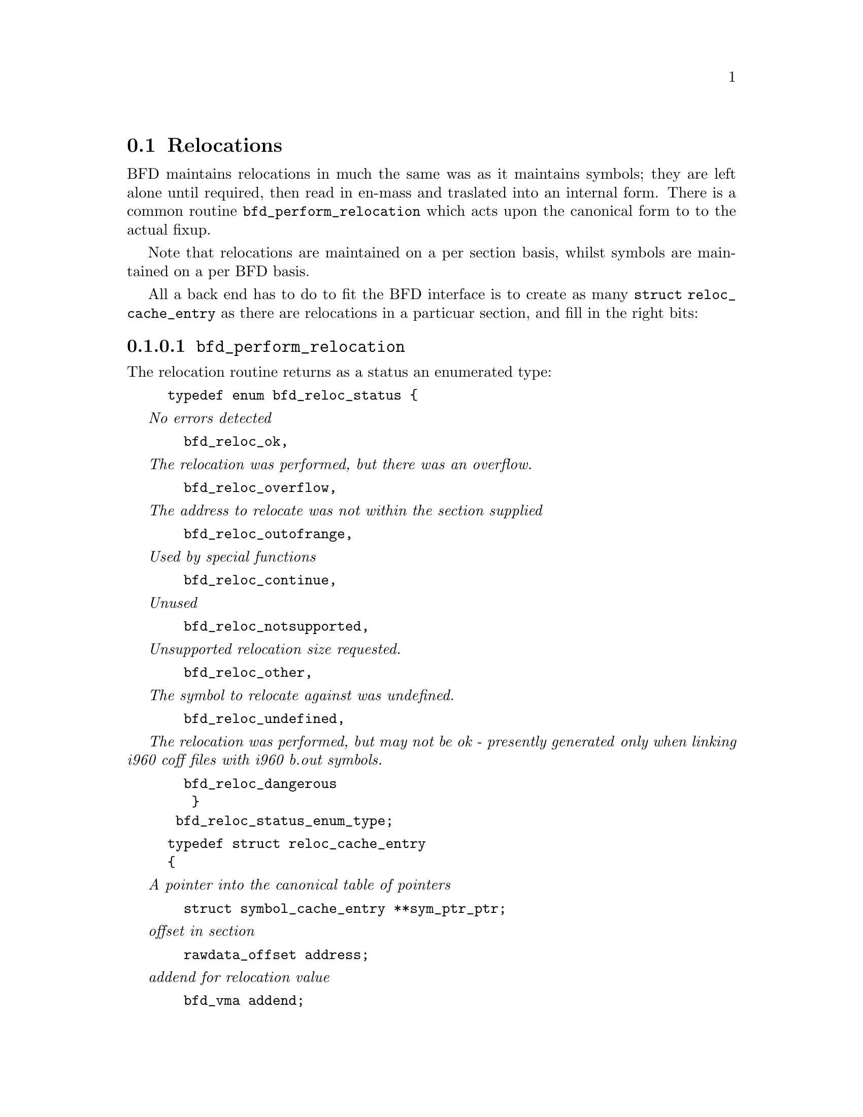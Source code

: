 @c ------------------------------START TEXT FROM ../reloc.c
@section Relocations

BFD maintains relocations in much the same was as it maintains
symbols; they are left alone until required, then read in en-mass and
traslated into an internal form. There is a common routine
@code{bfd_perform_relocation} which acts upon the canonical form to to
the actual fixup.

Note that relocations are maintained on a per section basis, whilst
symbols are maintained on a per BFD basis.

All a back end has to do to fit the BFD interface is to create as many
@code{struct reloc_cache_entry} as there are relocations in a
particuar section, and fill in the right bits:

@menu
* typedef arelent::
* reloc handling functions::
@end menu


@findex bfd_perform_relocation
@subsubsection @code{bfd_perform_relocation}
The relocation routine returns as a status an enumerated type:


@example
typedef enum bfd_reloc_status @{
@end example
@i{No errors detected}

@example
  bfd_reloc_ok,
@end example

@i{The relocation was performed, but there was an overflow.}

@example
  bfd_reloc_overflow,
@end example

@i{The address to relocate was not within the section supplied}

@example
  bfd_reloc_outofrange,
@end example

@i{Used by special functions}

@example
  bfd_reloc_continue,
@end example

@i{Unused }

@example
  bfd_reloc_notsupported,
@end example

@i{Unsupported relocation size requested. }

@example
  bfd_reloc_other,
@end example

@i{The symbol to relocate against was undefined.}

@example
  bfd_reloc_undefined,
@end example

@i{The relocation was performed, but may not be ok - presently generated}
@i{only when linking i960 coff files with i960 b.out symbols.}

@example
  bfd_reloc_dangerous
   @}
 bfd_reloc_status_enum_type;
@end example






@example
typedef struct reloc_cache_entry 
@{
@end example

@i{A pointer into the canonical table of pointers }

@example
  struct symbol_cache_entry **sym_ptr_ptr;
@end example

@i{offset in section                 }

@example
  rawdata_offset address;
@end example

@i{addend for relocation value        }

@example
  bfd_vma addend;    
@end example

@i{if sym is null this is the section }

@example
  struct sec *section;
@end example

@i{Pointer to how to perform the required relocation}

@example
  CONST struct reloc_howto_struct *howto;
@} arelent;
@end example




@table @code
@item sym_ptr_ptr
The symbol table pointer points to a pointer to the symbol ascociated with the
relocation request. This would naturaly be the pointer into the table
returned by the back end's get_symtab action. @xref{Symbols}. The
symbol is referenced through a pointer to a pointer so that tools like
the linker can fixup all the symbols of the same name by modifying
only one pointer. The relocation routine looks in the symbol and uses
the base of the section the symbol is attached to and the value of
the symbol as the initial relocation offset. If the symbol pointer is
zero, then the section provided is looked up.
@item address
The address field gives the offset in bytes from the base of the
section data which owns the relocation record to the first byte of
relocatable information. The actual data relocated will be relative to
this point - for example, a relocation type which modifies the bottom
two bytes of a four byte word would not touch the first byte pointed
to in a big endian world.
@item addend
The addend is a value provided by the back end to be added (!) to the
relocation offset. It's interpretation is dependent upon the howto.
For example, on the 68k the code:

@lisp
@c @cartouche
        char foo[];
        main()
                @{
                return foo[0x12345678];
                @}
@c @end cartouche
@end lisp

Could be compiled into:

@lisp
@c @cartouche
        linkw fp,#-4
        moveb @@#12345678,d0
        extbl d0
        unlk fp
        rts
@c @end cartouche
@end lisp


This could create a reloc pointing to foo, but leave the offset in the data
(something like)

@lisp
@c @cartouche
RELOCATION RECORDS FOR [.text]:
OFFSET   TYPE      VALUE 
00000006 32        _foo

00000000 4e56 fffc          ; linkw fp,#-4
00000004 1039 1234 5678     ; moveb @@#12345678,d0
0000000a 49c0               ; extbl d0
0000000c 4e5e               ; unlk fp
0000000e 4e75               ; rts
@c @end cartouche
@end lisp

Using coff and an 88k, some instructions don't have enough space in them to
represent the full address range, and pointers have to be loaded in
two parts. So you'd get something like:

@lisp
@c @cartouche
        or.u     r13,r0,hi16(_foo+0x12345678)
        ld.b     r2,r13,lo16(_foo+0x12345678)
        jmp      r1
@c @end cartouche
@end lisp

This whould create two relocs, both pointing to _foo, and with 0x12340000
in their addend field. The data would consist of:

@lisp
@c @cartouche

RELOCATION RECORDS FOR [.text]:
OFFSET   TYPE      VALUE 
00000002 HVRT16    _foo+0x12340000
00000006 LVRT16    _foo+0x12340000

00000000 5da05678           ; or.u r13,r0,0x5678
00000004 1c4d5678           ; ld.b r2,r13,0x5678
00000008 f400c001           ; jmp r1
@c @end cartouche
@end lisp

The relocation routine digs out the value from the data, adds it to
the addend to get the original offset and then adds the value of _foo.
Note that all 32 bits have to be kept around somewhere, to cope with
carry from bit 15 to bit 16.

On further example is the sparc and the a.out format. The sparc has a
similar problem to the 88k, in that some instructions don't have
room for an entire offset, but on the sparc the parts are created odd
sized lumps. The designers of the a.out format chose not to use the
data within the section for storing part of the offset; all the offset
is kept within the reloc. Any thing in the data should be ignored.

@lisp
@c @cartouche
        save %sp,-112,%sp
        sethi %hi(_foo+0x12345678),%g2
        ldsb [%g2+%lo(_foo+0x12345678)],%i0
        ret
        restore
@c @end cartouche
@end lisp

Both relocs contains a pointer to foo, and the offsets would contain junk.

@lisp
@c @cartouche
RELOCATION RECORDS FOR [.text]:
OFFSET   TYPE      VALUE 
00000004 HI22      _foo+0x12345678
00000008 LO10      _foo+0x12345678

00000000 9de3bf90     ; save %sp,-112,%sp
00000004 05000000     ; sethi %hi(_foo+0),%g2
00000008 f048a000     ; ldsb [%g2+%lo(_foo+0)],%i0
0000000c 81c7e008     ; ret
00000010 81e80000     ; restore
@c @end cartouche
@end lisp

@item section  
The section field is only used when the symbol pointer field is null.
It supplies the section into which the data should be relocated. The
field's main use comes from assemblers which do most of the symbol fixups
themselves; an assembler may take an internal reference to a label,
but since it knows where the label is, it can turn the relocation
request from a symbol lookup into a section relative relocation - the
relocation emitted has no symbol, just a section to relocate against.

I'm not sure what it means when both a symbol pointer an a section
pointer are present. Some formats use this sort of mechanism to
describe PIC relocations, but BFD can't to that sort of thing yet.
@item howto
The howto field can be imagined as a relocation instruction. It is a
pointer to a struct which contains information on what to do with all
the other information in the reloc record and data section. A back end
would normally have a relocation instruction set and turn relocations
into pointers to the correct structure on input - but it would be
possible to create each howto field on demand.
@end table

@findex reloc_howto_type
@subsubsection @code{reloc_howto_type}
The @code{reloc_howto_type} is a structure which contains all the
information that BFD needs to know to tie up a back end's data.


@example
typedef CONST struct reloc_howto_struct 
@{ 
@end example
@i{The type field has mainly a documetary use - the back end can to what}
@i{it wants with it, though the normally the back end's external idea of}
@i{what a reloc number would be would be stored in this field. For}
@i{example, the a PC relative word relocation in a coff environment would}
@i{have the type 023 - because that's what the outside world calls a}
@i{R_PCRWORD reloc.}

@example
  unsigned int type;
@end example

@i{The value the final relocation is shifted right by. This drops}
@i{unwanted data from the relocation. }

@example
  unsigned int rightshift;
@end example

@i{The size of the item to be relocated - 0, is one byte, 1 is 2 bytes, 3}
@i{is four bytes.}

@example
  unsigned int size;
@end example

@i{Now obsolete}

@example
  unsigned int bitsize;
@end example

@i{Notes that the relocation is relative to the location in the data}
@i{section of the addend. The relocation function will subtract from the}
@i{relocation value the address of the location being relocated.}

@example
  boolean pc_relative;
@end example

@i{Now obsolete}

@example
  unsigned int bitpos;
@end example

@i{Now obsolete}

@example
  boolean absolute;
@end example

@i{Causes the relocation routine to return an error if overflow is}
@i{detected when relocating.}

@example
  boolean complain_on_overflow;
@end example

@i{If this field is non null, then the supplied function is called rather}
@i{than the normal function. This allows really strange relocation}
@i{methods to be accomodated (eg, i960 callj instructions).}

@example
  bfd_reloc_status_enum_type (*special_function)();
@end example

@i{The textual name of the relocation type.}

@example
  char *name;
@end example

@i{When performing a partial link, some formats must modify the}
@i{relocations rather than the data - this flag signals this.}

@example
  boolean partial_inplace;
@end example

@i{The src_mask is used to select what parts of the read in data are to}
@i{be used in the relocation sum. Eg, if this was an 8 bit bit of data}
@i{which we read and relocated, this would be 0x000000ff. When we have}
@i{relocs which have an addend, such as sun4 extended relocs, the value}
@i{in the offset part of a relocating field is garbage so we never use}
@i{it. In this case the mask would be 0x00000000.}

@example
  bfd_word src_mask;
@end example
@i{The dst_mask is what parts of the instruction are replaced into the}
@i{instruction. In most cases src_mask == dst_mask, except in the above}
@i{special case, where dst_mask would be 0x000000ff, and src_mask would}
@i{be 0x00000000.}

@example
  bfd_word dst_mask;           
@end example

@i{When some formats create PC relative instructions, they leave the}
@i{value of the pc of the place being relocated in the offset slot of the}
@i{instruction, so that a PC relative relocation can be made just by}
@i{adding in an ordinary offset (eg sun3 a.out). Some formats leave the}
@i{displacement part of an instruction empty (eg m88k bcs), this flag}
@i{signals the fact.}

@example
  boolean pcrel_offset;
@} reloc_howto_type;
@end example



@findex HOWTO
@subsubsection @code{HOWTO}
The HOWTO define is horrible and will go away.
@lisp
@c @cartouche
#define HOWTO(C, R,S,B, P, BI, ABS, O, SF, NAME, INPLACE, MASKSRC, MASKDST, PC) \
  @{(unsigned)C,R,S,B, P, BI, ABS,O,SF,NAME,INPLACE,MASKSRC,MASKDST,PC@}
@c @end cartouche
@end lisp



@findex reloc_chain
@subsubsection @code{reloc_chain}
@lisp
@c @cartouche
typedef unsigned char bfd_byte;

typedef struct relent_chain @{
  arelent relent;
  struct   relent_chain *next;
@} arelent_chain;

@c @end cartouche
@end lisp



If an output_bfd is supplied to this function the generated image
will be relocatable, the relocations are copied to the output file
after they have been changed to reflect the new state of the world.
There are two ways of reflecting the results of partial linkage in an
output file; by modifying the output data in place, and by modifying
the relocation record. Some native formats (eg basic a.out and basic
coff) have no way of specifying an addend in the relocation type, so
the addend has to go in the output data.  This is no big deal since in
these formats the output data slot will always be big enough for the
addend. Complex reloc types with addends were invented to solve just
this problem.
@example
bfd_reloc_status_enum_type bfd_perform_relocation(bfd * abfd,
                        arelent *reloc_entry,
                        PTR data,
                        asection *input_section,
                        bfd *output_bfd);
@end example


@c ------------------------------END TEXT FROM ../reloc.c
